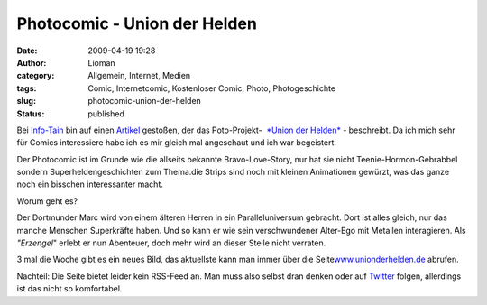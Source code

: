 Photocomic - Union der Helden
#############################
:date: 2009-04-19 19:28
:author: Lioman
:category: Allgemein, Internet, Medien
:tags: Comic, Internetcomic, Kostenloser Comic, Photo, Photogeschichte
:slug: photocomic-union-der-helden
:status: published

Bei `Info-Tain <http://www.info-tain.de>`__ bin auf einen
`Artikel <http://www.info-tain.de/union-der-helden-dortmunder-comic-projekt>`__
gestoßen, der das Poto-Projekt-  `*Union der
Helden* <http://www.unionderhelden.de/comic/1-prolog-titel.html?no_cache=1>`__
- beschreibt. Da ich mich sehr für Comics interessiere habe ich es mir
gleich mal angeschaut und ich war begeistert.

Der Photocomic ist im Grunde wie die allseits bekannte Bravo-Love-Story,
nur hat sie nicht Teenie-Hormon-Gebrabbel sondern Superheldengeschichten
zum Thema.die Strips sind noch mit kleinen Animationen gewürzt, was das
ganze noch ein bisschen interessanter macht.

Worum geht es?

Der Dortmunder Marc wird von einem älteren Herren in ein
Paralleluniversum gebracht. Dort ist alles gleich, nur das manche
Menschen Superkräfte haben. Und so kann er wie sein verschwundener
Alter-Ego mit Metallen interagieren. Als *"Erzengel*" erlebt er nun
Abenteuer, doch mehr wird an dieser Stelle nicht verraten.

3 mal die Woche gibt es ein neues Bild, das aktuellste kann man immer
über die
Seite\ `www.unionderhelden.de <http://www.unionderhelden.de/>`__
abrufen.

Nachteil: Die Seite bietet leider kein RSS-Feed an. Man muss also selbst
dran denken oder auf `Twitter <http://twitter.com/ancire>`__ folgen,
allerdings ist das nicht so komfortabel.
